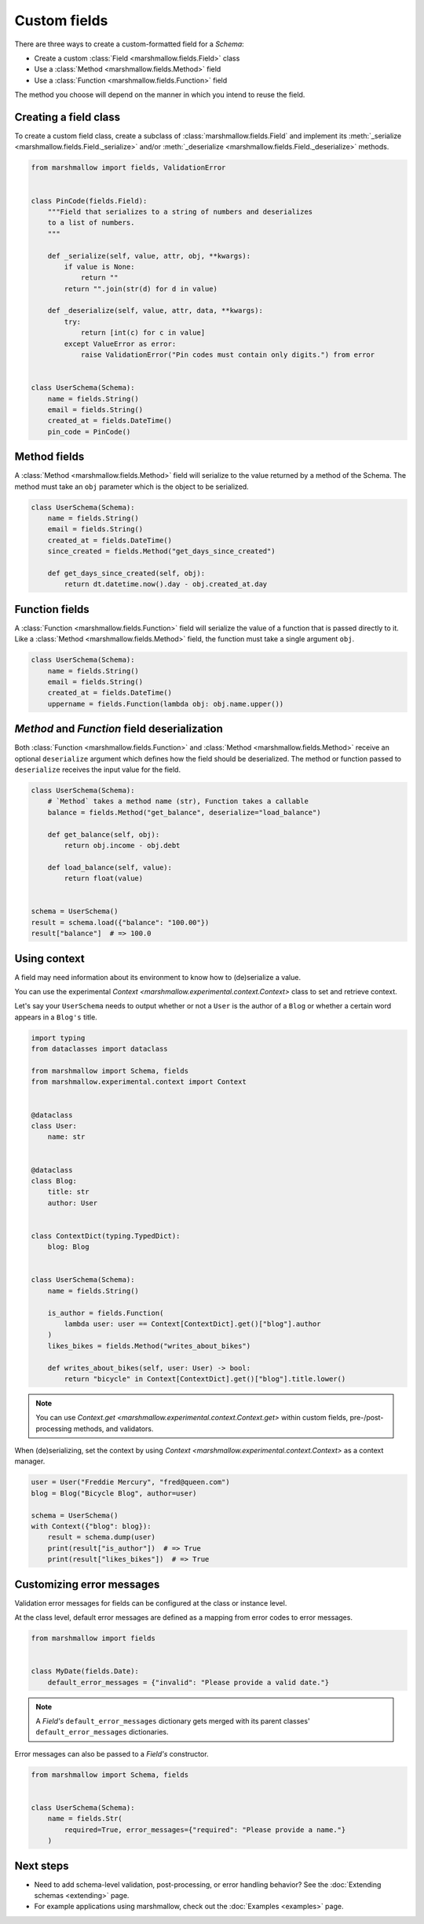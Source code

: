 Custom fields
=============

There are three ways to create a custom-formatted field for a `Schema`:

- Create a custom :class:`Field <marshmallow.fields.Field>` class
- Use a :class:`Method <marshmallow.fields.Method>` field
- Use a :class:`Function <marshmallow.fields.Function>` field

The method you choose will depend on the manner in which you intend to reuse the field.

Creating a field class
----------------------

To create a custom field class, create a subclass of :class:`marshmallow.fields.Field` and implement its :meth:`_serialize <marshmallow.fields.Field._serialize>` and/or :meth:`_deserialize <marshmallow.fields.Field._deserialize>` methods.

.. code-block:: python

    from marshmallow import fields, ValidationError


    class PinCode(fields.Field):
        """Field that serializes to a string of numbers and deserializes
        to a list of numbers.
        """

        def _serialize(self, value, attr, obj, **kwargs):
            if value is None:
                return ""
            return "".join(str(d) for d in value)

        def _deserialize(self, value, attr, data, **kwargs):
            try:
                return [int(c) for c in value]
            except ValueError as error:
                raise ValidationError("Pin codes must contain only digits.") from error


    class UserSchema(Schema):
        name = fields.String()
        email = fields.String()
        created_at = fields.DateTime()
        pin_code = PinCode()

Method fields
-------------

A :class:`Method <marshmallow.fields.Method>` field will serialize to the value returned by a method of the Schema. The method must take an ``obj`` parameter which is the object to be serialized.

.. code-block:: python

    class UserSchema(Schema):
        name = fields.String()
        email = fields.String()
        created_at = fields.DateTime()
        since_created = fields.Method("get_days_since_created")

        def get_days_since_created(self, obj):
            return dt.datetime.now().day - obj.created_at.day

Function fields
---------------

A :class:`Function <marshmallow.fields.Function>` field will serialize the value of a function that is passed directly to it. Like a :class:`Method <marshmallow.fields.Method>` field, the function must take a single argument ``obj``.


.. code-block:: python

    class UserSchema(Schema):
        name = fields.String()
        email = fields.String()
        created_at = fields.DateTime()
        uppername = fields.Function(lambda obj: obj.name.upper())

`Method` and `Function` field deserialization
---------------------------------------------

Both :class:`Function <marshmallow.fields.Function>` and :class:`Method <marshmallow.fields.Method>` receive an optional ``deserialize`` argument which defines how the field should be deserialized. The method or function passed to ``deserialize`` receives the input value for the field.

.. code-block:: python

    class UserSchema(Schema):
        # `Method` takes a method name (str), Function takes a callable
        balance = fields.Method("get_balance", deserialize="load_balance")

        def get_balance(self, obj):
            return obj.income - obj.debt

        def load_balance(self, value):
            return float(value)


    schema = UserSchema()
    result = schema.load({"balance": "100.00"})
    result["balance"]  # => 100.0

.. _using_context:

Using context
-------------

A field may need information about its environment to know how to (de)serialize a value.

You can use the experimental `Context <marshmallow.experimental.context.Context>` class
to set and retrieve context.

Let's say your ``UserSchema`` needs to output
whether or not a ``User`` is the author of a ``Blog`` or
whether a certain word appears in a ``Blog's`` title.

.. code-block:: python

    import typing
    from dataclasses import dataclass

    from marshmallow import Schema, fields
    from marshmallow.experimental.context import Context


    @dataclass
    class User:
        name: str


    @dataclass
    class Blog:
        title: str
        author: User


    class ContextDict(typing.TypedDict):
        blog: Blog


    class UserSchema(Schema):
        name = fields.String()

        is_author = fields.Function(
            lambda user: user == Context[ContextDict].get()["blog"].author
        )
        likes_bikes = fields.Method("writes_about_bikes")

        def writes_about_bikes(self, user: User) -> bool:
            return "bicycle" in Context[ContextDict].get()["blog"].title.lower()

.. note::
    You can use `Context.get <marshmallow.experimental.context.Context.get>`
    within custom fields, pre-/post-processing methods, and validators.

When (de)serializing, set the context by using `Context <marshmallow.experimental.context.Context>` as a context manager.

.. code-block:: python


    user = User("Freddie Mercury", "fred@queen.com")
    blog = Blog("Bicycle Blog", author=user)

    schema = UserSchema()
    with Context({"blog": blog}):
        result = schema.dump(user)
        print(result["is_author"])  # => True
        print(result["likes_bikes"])  # => True


Customizing error messages
--------------------------

Validation error messages for fields can be configured at the class or instance level.

At the class level, default error messages are defined as a mapping from error codes to error messages.

.. code-block:: python

    from marshmallow import fields


    class MyDate(fields.Date):
        default_error_messages = {"invalid": "Please provide a valid date."}

.. note::
    A `Field's` ``default_error_messages`` dictionary gets merged with its parent classes' ``default_error_messages`` dictionaries.

Error messages can also be passed to a `Field's` constructor.

.. code-block:: python

    from marshmallow import Schema, fields


    class UserSchema(Schema):
        name = fields.Str(
            required=True, error_messages={"required": "Please provide a name."}
        )


Next steps
----------

- Need to add schema-level validation, post-processing, or error handling behavior? See the :doc:`Extending schemas <extending>` page.
- For example applications using marshmallow, check out the :doc:`Examples <examples>` page.
